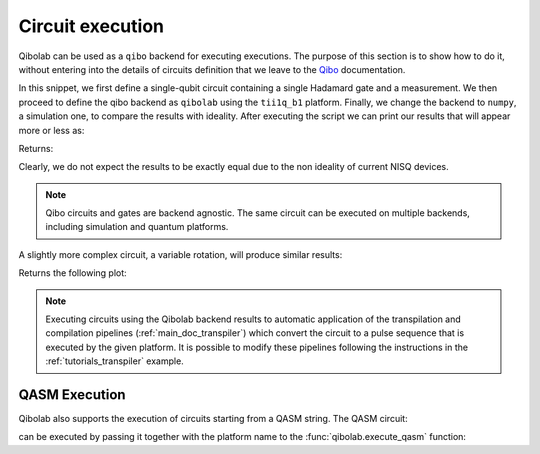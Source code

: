 .. _tutorials_circuits:

Circuit execution
=================

Qibolab can be used as a ``qibo`` backend for executing executions. The purpose
of this section is to show how to do it, without entering into the details of
circuits definition that we leave to the `Qibo
<https://qibo.science/qibo/stable/>`_ documentation.

.. testcode:: python

    import numpy as np
    import qibo
    from qibo import Circuit, gates

    np.random.seed(0)

    # create a single qubit circuit
    circuit = Circuit(1)

    # attach Hadamard gate and a measurement
    circuit.add(gates.H(0))
    circuit.add(gates.M(0))

    # execute on quantum hardware
    qibo.set_backend("qibolab", "dummy")
    hardware_result = circuit(nshots=5000)

    # retrieve measured probabilities
    freq = hardware_result.frequencies()
    p0 = freq["0"] / 5000 if "0" in freq else 0
    p1 = freq["1"] / 5000 if "1" in freq else 0
    hardware = [p0, p1]

    # execute with classical quantum simulation
    qibo.set_backend("numpy")
    simulation_result = circuit(nshots=5000)

    simulation = simulation_result.probabilities(qubits=(0,))


In this snippet, we first define a single-qubit circuit containing a single Hadamard gate and a measurement.
We then proceed to define the qibo backend as ``qibolab`` using the ``tii1q_b1`` platform.
Finally, we change the backend to ``numpy``, a simulation one, to compare the results with ideality.
After executing the script we can print our results that will appear more or less as:

.. testcode:: python

    print(f"Qibolab: P(0) = {hardware[0]:.2f}\tP(1) = {hardware[1]:.2f}")
    print(f"Numpy:   P(0) = {simulation[0]:.2f}\tP(1) = {simulation[1]:.2f}")

Returns:

.. testoutput:: python
    :options: +NORMALIZE_WHITESPACE

    Qibolab: P(0) = 0.49    P(1) = 0.51
    Numpy:   P(0) = 0.50    P(1) = 0.50

Clearly, we do not expect the results to be exactly equal due to the non
ideality of current NISQ devices.

.. note::
   Qibo circuits and gates are backend agnostic. The same circuit can be executed on multiple backends, including simulation and quantum platforms.

A slightly more complex circuit, a variable rotation, will produce similar
results:

.. testcode:: python

    import matplotlib.pyplot as plt
    import numpy as np
    from qibo import Circuit, gates


    def execute_rotation():
        # create single qubit circuit
        circuit = Circuit(1)

        # attach Rotation on X-Pauli with angle = 0
        circuit.add(gates.RX(0, theta=0))
        circuit.add(gates.M(0))

        # define range of angles from [0, 2pi]
        exp_angles = np.arange(0, 2 * np.pi, np.pi / 16)

        res = []
        for angle in exp_angles:
            # update circuit's rotation angle
            circuit.set_parameters([angle])

            # execute circuit
            result = circuit.execute(nshots=4000)
	    freq = result.frequencies()
	    p0 = freq['0'] / 4000 if '0' in freq else 0
	    p1 = freq['1'] / 4000 if '1' in freq else 0

            # store probability in state |1>
            res.append(p1)

        return res


    # execute on quantum hardware
    qibo.set_backend("qibolab", "dummy")
    hardware = execute_rotation()

    # execute with classical quantum simulation
    qibo.set_backend("numpy")
    simulation = execute_rotation()

    # plot results
    exp_angles = np.arange(0, 2 * np.pi, np.pi / 16)
    plt.plot(exp_angles, hardware, label="qibolab hardware")
    plt.plot(exp_angles, simulation, label="numpy")

    plt.legend()
    plt.ylabel("P(1)")
    plt.xlabel("Rotation [rad]")
    plt.show()

Returns the following plot:

.. image:: rotation_light.svg
   :class: only-light
.. image:: rotation_dark.svg
   :class: only-dark

.. note::
   Executing circuits using the Qibolab backend results to automatic application of the transpilation and compilation pipelines (:ref:`main_doc_transpiler`) which convert the circuit to a pulse sequence that is executed by the given platform.
   It is possible to modify these pipelines following the instructions in the :ref:`tutorials_transpiler` example.

QASM Execution
--------------

Qibolab also supports the execution of circuits starting from a QASM string. The QASM circuit:

.. testcode::

   circuit = """// Generated by QIBO 0.2.4
   OPENQASM 2.0;
   include "qelib1.inc";
   qreg q[3];
   creg a[2];
   cx q[0],q[2];
   x q[1];
   swap q[0],q[1];
   cx q[1],q[0];
   measure q[0] -> a[0];
   measure q[2] -> a[1];"""

can be executed by passing it together with the platform name to the :func:`qibolab.execute_qasm` function:

.. testcode::

   from qibolab import execute_qasm

   result = execute_qasm(circuit, platform="dummy")
